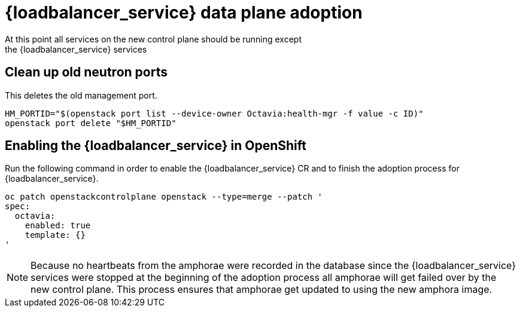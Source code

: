 [id="adopting-octavia-amphorae_{context}"]

= {loadbalancer_service} data plane adoption
At this point all services on the new control plane should be running except
the {loadbalancer_service} services

== Clean up old neutron ports
This deletes the old management port.

[source,bash]
----
HM_PORTID="$(openstack port list --device-owner Octavia:health-mgr -f value -c ID)"
openstack port delete "$HM_PORTID"
----

== Enabling the {loadbalancer_service} in OpenShift
Run the following command in order to enable the {loadbalancer_service} CR
and to finish the adoption process for {loadbalancer_service}.

[source,bash]
----
oc patch openstackcontrolplane openstack --type=merge --patch '
spec:
  octavia:
    enabled: true
    template: {}
'
----

[NOTE]
====
Because no heartbeats from the amphorae were recorded in the database since
the {loadbalancer_service} services were stopped at the beginning of
the adoption process all amphorae will get failed over by the new control
plane. This process ensures that amphorae get updated to using the new
amphora image.
====
